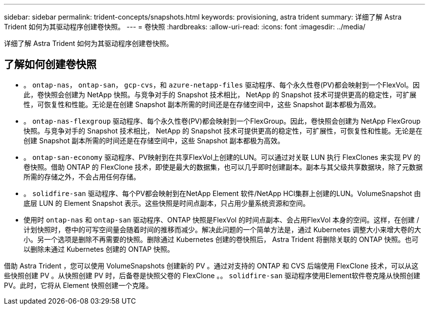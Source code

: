 ---
sidebar: sidebar 
permalink: trident-concepts/snapshots.html 
keywords: provisioning, astra trident 
summary: 详细了解 Astra Trident 如何为其驱动程序创建卷快照。 
---
= 卷快照
:hardbreaks:
:allow-uri-read: 
:icons: font
:imagesdir: ../media/


[role="lead"]
详细了解 Astra Trident 如何为其驱动程序创建卷快照。



== 了解如何创建卷快照

* 。 `ontap-nas`， `ontap-san`， `gcp-cvs`，和 `azure-netapp-files` 驱动程序、每个永久性卷(PV)都会映射到一个FlexVol。因此，卷快照会创建为 NetApp 快照。与竞争对手的 Snapshot 技术相比， NetApp 的 Snapshot 技术可提供更高的稳定性，可扩展性，可恢复性和性能。无论是在创建 Snapshot 副本所需的时间还是在存储空间中，这些 Snapshot 副本都极为高效。
* 。 `ontap-nas-flexgroup` 驱动程序、每个永久性卷(PV)都会映射到一个FlexGroup。因此，卷快照会创建为 NetApp FlexGroup 快照。与竞争对手的 Snapshot 技术相比， NetApp 的 Snapshot 技术可提供更高的稳定性，可扩展性，可恢复性和性能。无论是在创建 Snapshot 副本所需的时间还是在存储空间中，这些 Snapshot 副本都极为高效。
* 。 `ontap-san-economy` 驱动程序、PV映射到在共享FlexVol上创建的LUN。可以通过对关联 LUN 执行 FlexClones 来实现 PV 的卷快照。借助 ONTAP 的 FlexClone 技术，即使是最大的数据集，也可以几乎即时创建副本。副本与其父级共享数据块，除了元数据所需的存储之外，不会占用任何存储。
* 。 `solidfire-san` 驱动程序、每个PV都会映射到在NetApp Element 软件/NetApp HCI集群上创建的LUN。VolumeSnapshot 由底层 LUN 的 Element Snapshot 表示。这些快照是时间点副本，只占用少量系统资源和空间。
* 使用时 `ontap-nas` 和 `ontap-san` 驱动程序、ONTAP 快照是FlexVol 的时间点副本、会占用FlexVol 本身的空间。这样，在创建 / 计划快照时，卷中的可写空间量会随着时间的推移而减少。解决此问题的一个简单方法是，通过 Kubernetes 调整大小来增大卷的大小。另一个选项是删除不再需要的快照。删除通过 Kubernetes 创建的卷快照后， Astra Trident 将删除关联的 ONTAP 快照。也可以删除未通过 Kubernetes 创建的 ONTAP 快照。


借助 Astra Trident ，您可以使用 VolumeSnapshots 创建新的 PV 。通过对支持的 ONTAP 和 CVS 后端使用 FlexClone 技术，可以从这些快照创建 PV 。从快照创建 PV 时，后备卷是快照父卷的 FlexClone 。。 `solidfire-san` 驱动程序使用Element软件卷克隆从快照创建PV。此时，它将从 Element 快照创建一个克隆。
